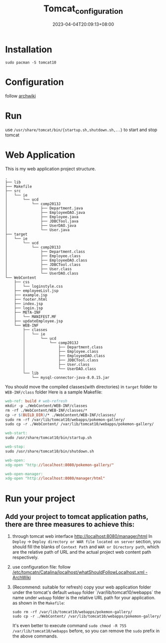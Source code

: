 #+title: Tomcat_configuration
#+date: 2023-04-04T20:09:13+08:00
#+draft: false
#+tags[]: java jsp

* Installation
#+begin_src shell
sudo pacman -S tomcat10
#+end_src
* Configuration
follow [[https://wiki.archlinux.org/title/tomcat#Initial_configuration][archwiki]]
* Run
use =/usr/share/tomcat/bin/{startup.sh,shutdown.sh,..}= to start and stop tomcat
* Web Application
This is my web application project structure.
#+begin_src plain
.
├── lib
├── Makefile
├── src
│   └── ie
│       └── ucd
│           └── comp2013J
│               ├── Department.java
│               ├── EmployeeDAO.java
│               ├── Employee.java
│               ├── JDBCTool.java
│               ├── UserDAO.java
│               └── User.java
├── target
│   └── ie
│       └── ucd
│           └── comp2013J
│               ├── Department.class
│               ├── Employee.class
│               ├── EmployeeDAO.class
│               ├── JDBCTool.class
│               ├── User.class
│               └── UserDAO.class
└── WebContent
    ├── css
    │   └── loginstyle.css
    ├── employeeList.jsp
    ├── example.jsp
    ├── footer.html
    ├── index.jsp
    ├── login.jsp
    ├── META-INF
    │   └── MANIFEST.MF
    ├── updateEmployee.jsp
    └── WEB-INF
        ├── classes
        │   └── ie
        │       └── ucd
        │           └── comp2013J
        │               ├── Department.class
        │               ├── Employee.class
        │               ├── EmployeeDAO.class
        │               ├── JDBCTool.class
        │               ├── User.class
        │               └── UserDAO.class
        └── lib
            └── mysql-connector-java-8.0.15.jar
#+end_src
You should move the compiled classes(with directories) in =target= folder to =WEB-INF/class= folder
Here is a sample Makefile:
#+begin_src makefile
web-ref: build # web-refresh
mkdir -p ./WebContent/WEB-INF/classes
rm -rf ./WebContent/WEB-INF/classes/*
cp -r $(BUILD_DIR)/* ./WebContent/WEB-INF/classes/
sudo rm -rf /var/lib/tomcat10/webapps/pokemon-gallery/
sudo cp -r ./WebContent/ /var/lib/tomcat10/webapps/pokemon-gallery/

web-start:
sudo /usr/share/tomcat10/bin/startup.sh

web-stop:
sudo /usr/share/tomcat10/bin/shutdown.sh

web-open:
xdg-open "http://localhost:8080/pokemon-gallery/"

web-open-manager:
xdg-open "http://localhost:8080/manager/html"
#+end_src
* Run your project
** Add your project to tomcat application paths, there are three measures to achieve this:
1. through tomcat web interface [[http://localhost:8080/manager/html]]
   In =Deploy= -> =Deploy directory or WAR file located on server= section, you should fill the blanks of =Context Path= and =WAR or Directory path=, which are the relative path of URL and the actual project web content path respectively.
2. use configuration file: follow [[https://wiki.archlinux.org/title/tomcat#Hosting_files_outside_the_webapps_folder][/etc/tomcatn/Catalina/localhost/whatShouldFollowLocalhost.xml - ArchWiki]]
3. (Recommend: suitable for refresh) copy your web application folder under the tomcat's default =webapp= folder `/var/lib/tomcat10/webapps`
   the name under =webapp= folder is the relative URL path for your application.
   as shown in the =Makefile=:
   #+begin_src 
	 sudo rm -rf /var/lib/tomcat10/webapps/pokemon-gallery/
	 sudo cp -r ./WebContent/ /var/lib/tomcat10/webapps/pokemon-gallery/
   #+end_src
   It's even better to execute command =sudo chmod -R 755 /var/lib/tomcat10/webapps= before, so you can remove the =sudo= prefix in the above commands.
   

